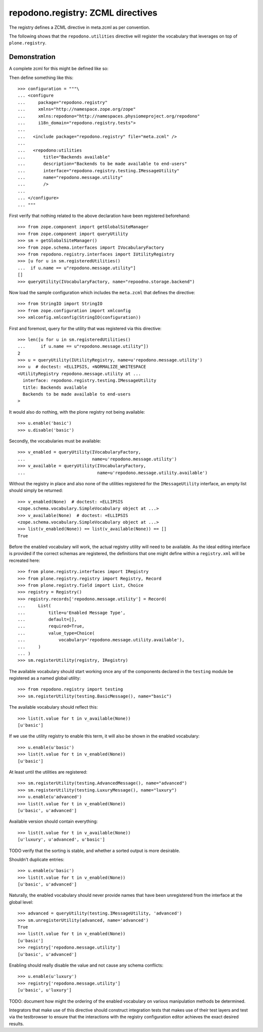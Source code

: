 ==================================
repodono.registry: ZCML directives
==================================

The registry defines a ZCML directive in meta.zcml as per convention.

The following shows that the ``repodono.utilities`` directive will
register the vocabulary that leverages on top of ``plone.registry``.

Demonstration
-------------

A complete zcml for this might be defined like so::

Then define something like this::

    >>> configuration = """\
    ... <configure
    ...     package="repodono.registry"
    ...     xmlns="http://namespace.zope.org/zope"
    ...     xmlns:repodono="http://namespaces.physiomeproject.org/repodono"
    ...     i18n_domain="repodono.registry.tests">
    ...
    ...   <include package="repodono.registry" file="meta.zcml" />
    ...
    ...   <repodono:utilities
    ...       title="Backends available"
    ...       description="Backends to be made available to end-users"
    ...       interface="repodono.registry.testing.IMessageUtility"
    ...       name="repodono.message.utility"
    ...       />
    ...
    ... </configure>
    ... """

First verify that nothing related to the above declaration have been
registered beforehand::

    >>> from zope.component import getGlobalSiteManager
    >>> from zope.component import queryUtility
    >>> sm = getGlobalSiteManager()
    >>> from zope.schema.interfaces import IVocabularyFactory
    >>> from repodono.registry.interfaces import IUtilityRegistry
    >>> [u for u in sm.registeredUtilities()
    ...  if u.name == u"repodono.message.utility"]
    []
    >>> queryUtility(IVocabularyFactory, name="repoodno.storage.backend")

Now load the sample configuration which includes the ``meta.zcml`` that
defines the directive::

    >>> from StringIO import StringIO
    >>> from zope.configuration import xmlconfig
    >>> xmlconfig.xmlconfig(StringIO(configuration))

First and foremost, query for the utility that was registered via this
directive::

    >>> len([u for u in sm.registeredUtilities()
    ...      if u.name == u"repodono.message.utility"])
    2
    >>> u = queryUtility(IUtilityRegistry, name=u'repodono.message.utility')
    >>> u  # doctest: +ELLIPSIS, +NORMALIZE_WHITESPACE
    <UtilityRegistry repodono.message.utility at ...
      interface: repodono.registry.testing.IMessageUtility
      title: Backends available
      Backends to be made available to end-users
    >

It would also do nothing, with the plone registry not being available::

    >>> u.enable('basic')
    >>> u.disable('basic')

Secondly, the vocabularies must be available::

    >>> v_enabled = queryUtility(IVocabularyFactory,
    ...                          name=u'repodono.message.utility')
    >>> v_available = queryUtility(IVocabularyFactory,
    ...                            name=u'repodono.message.utility.available')

Without the registry in place and also none of the utilities registered
for the ``IMessageUtility`` interface, an empty list should simply be
returned::

    >>> v_enabled(None)  # doctest: +ELLIPSIS
    <zope.schema.vocabulary.SimpleVocabulary object at ...>
    >>> v_available(None)  # doctest: +ELLIPSIS
    <zope.schema.vocabulary.SimpleVocabulary object at ...>
    >>> list(v_enabled(None)) == list(v_available(None)) == []
    True

Before the enabled vocabulary will work, the actual registry utility
will need to be available.  As the ideal editing interface is provided
if the correct schemas are registered, the definitions that one might
define within a ``registry.xml`` will be recreated here::

    >>> from plone.registry.interfaces import IRegistry
    >>> from plone.registry.registry import Registry, Record
    >>> from plone.registry.field import List, Choice
    >>> registry = Registry()
    >>> registry.records['repodono.message.utility'] = Record(
    ...     List(
    ...         title=u'Enabled Message Type',
    ...         default=[],
    ...         required=True,
    ...         value_type=Choice(
    ...             vocabulary='repodono.message.utility.available'),
    ...     )
    ... )
    >>> sm.registerUtility(registry, IRegistry)

The available vocabulary should start working once any of the components
declared in the ``testing`` module be registered as a named global
utility::

    >>> from repodono.registry import testing
    >>> sm.registerUtility(testing.BasicMessage(), name="basic")

The available vocabulary should reflect this::

    >>> list(t.value for t in v_available(None))
    [u'basic']

If we use the utility registry to enable this term, it will also be
shown in the enabled vocabulary::

    >>> u.enable(u'basic')
    >>> list(t.value for t in v_enabled(None))
    [u'basic']

At least until the utilities are registered::

    >>> sm.registerUtility(testing.AdvancedMessage(), name="advanced")
    >>> sm.registerUtility(testing.LuxuryMessage(), name="luxury")
    >>> u.enable(u'advanced')
    >>> list(t.value for t in v_enabled(None))
    [u'basic', u'advanced']

Available version should contain everything::

    >>> list(t.value for t in v_available(None))
    [u'luxury', u'advanced', u'basic']

TODO verify that the sorting is stable, and whether a sorted output is
more desirable.

Shouldn't duplicate entries::

    >>> u.enable(u'basic')
    >>> list(t.value for t in v_enabled(None))
    [u'basic', u'advanced']

Naturally, the enabled vocabulary should never provide names that have
been unregistered from the interface at the global level::

    >>> advanced = queryUtility(testing.IMessageUtility, 'advanced')
    >>> sm.unregisterUtility(advanced, name='advanced')
    True
    >>> list(t.value for t in v_enabled(None))
    [u'basic']
    >>> registry['repodono.message.utility']
    [u'basic', u'advanced']

Enabling should really disable the value and not cause any schema
conflicts::

    >>> u.enable(u'luxury')
    >>> registry['repodono.message.utility']
    [u'basic', u'luxury']

TODO: document how might the ordering of the enabled vocabulary on
various manipulation methods be determined.

Integrators that make use of this directive should construct integration
tests that makes use of their test layers and test via the testbrowser
to ensure that the interactions with the registry configuration editor
achieves the exact desired results.
